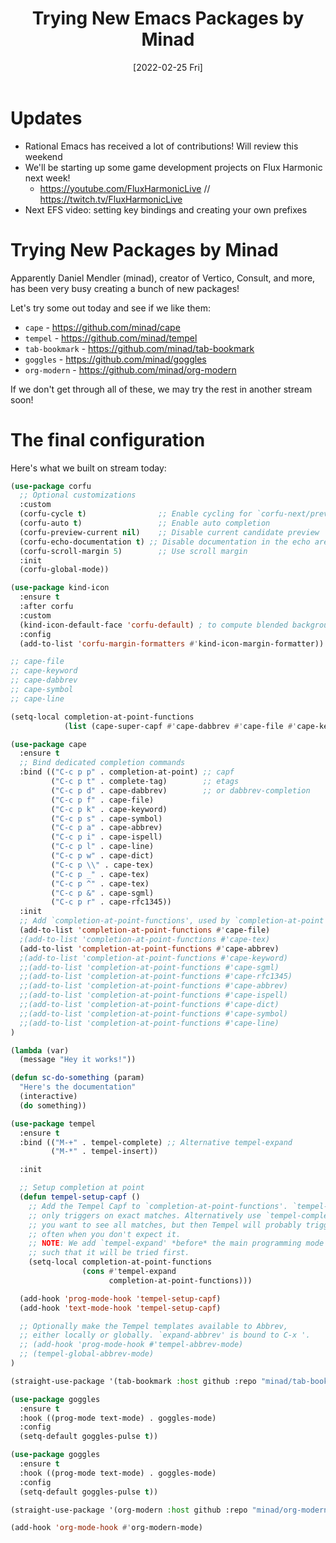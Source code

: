 #+title: Trying New Emacs Packages by Minad
#+date: [2022-02-25 Fri]
#+video: f0FMo_XxujU

* Updates

- Rational Emacs has received a lot of contributions!  Will review this weekend
- We'll be starting up some game development projects on Flux Harmonic next week!
  - https://youtube.com/FluxHarmonicLive // https://twitch.tv/FluxHarmonicLive
- Next EFS video: setting key bindings and creating your own prefixes

* Trying New Packages by Minad

Apparently Daniel Mendler (minad), creator of Vertico, Consult, and more, has been very busy creating a bunch of new packages!

Let's try some out today and see if we like them:

- =cape= - https://github.com/minad/cape
- =tempel= - https://github.com/minad/tempel
- =tab-bookmark= - https://github.com/minad/tab-bookmark
- =goggles= - https://github.com/minad/goggles
- =org-modern= - https://github.com/minad/org-modern

If we don't get through all of these, we may try the rest in another stream soon!

* The final configuration

Here's what we built on stream today:

#+begin_src emacs-lisp
(use-package corfu
  ;; Optional customizations
  :custom
  (corfu-cycle t)                ;; Enable cycling for `corfu-next/previous'
  (corfu-auto t)                 ;; Enable auto completion
  (corfu-preview-current nil)    ;; Disable current candidate preview
  (corfu-echo-documentation t) ;; Disable documentation in the echo area
  (corfu-scroll-margin 5)        ;; Use scroll margin
  :init
  (corfu-global-mode))

(use-package kind-icon
  :ensure t
  :after corfu
  :custom
  (kind-icon-default-face 'corfu-default) ; to compute blended backgrounds correctly
  :config
  (add-to-list 'corfu-margin-formatters #'kind-icon-margin-formatter))

;; cape-file
;; cape-keyword
;; cape-dabbrev
;; cape-symbol
;; cape-line

(setq-local completion-at-point-functions
            (list (cape-super-capf #'cape-dabbrev #'cape-file #'cape-keyword #'cape-symbol)))

(use-package cape
  :ensure t
  ;; Bind dedicated completion commands
  :bind (("C-c p p" . completion-at-point) ;; capf
         ("C-c p t" . complete-tag)        ;; etags
         ("C-c p d" . cape-dabbrev)        ;; or dabbrev-completion
         ("C-c p f" . cape-file)
         ("C-c p k" . cape-keyword)
         ("C-c p s" . cape-symbol)
         ("C-c p a" . cape-abbrev)
         ("C-c p i" . cape-ispell)
         ("C-c p l" . cape-line)
         ("C-c p w" . cape-dict)
         ("C-c p \\" . cape-tex)
         ("C-c p _" . cape-tex)
         ("C-c p ^" . cape-tex)
         ("C-c p &" . cape-sgml)
         ("C-c p r" . cape-rfc1345))
  :init
  ;; Add `completion-at-point-functions', used by `completion-at-point'.
  (add-to-list 'completion-at-point-functions #'cape-file)
  ;(add-to-list 'completion-at-point-functions #'cape-tex)
  (add-to-list 'completion-at-point-functions #'cape-abbrev)
  ;(add-to-list 'completion-at-point-functions #'cape-keyword)
  ;;(add-to-list 'completion-at-point-functions #'cape-sgml)
  ;;(add-to-list 'completion-at-point-functions #'cape-rfc1345)
  ;;(add-to-list 'completion-at-point-functions #'cape-abbrev)
  ;;(add-to-list 'completion-at-point-functions #'cape-ispell)
  ;;(add-to-list 'completion-at-point-functions #'cape-dict)
  ;;(add-to-list 'completion-at-point-functions #'cape-symbol)
  ;;(add-to-list 'completion-at-point-functions #'cape-line)
)

(lambda (var)
  (message "Hey it works!"))

(defun sc-do-something (param)
  "Here's the documentation"
  (interactive)
  (do something))

(use-package tempel
  :ensure t
  :bind (("M-+" . tempel-complete) ;; Alternative tempel-expand
         ("M-*" . tempel-insert))

  :init

  ;; Setup completion at point
  (defun tempel-setup-capf ()
    ;; Add the Tempel Capf to `completion-at-point-functions'. `tempel-expand'
    ;; only triggers on exact matches. Alternatively use `tempel-complete' if
    ;; you want to see all matches, but then Tempel will probably trigger too
    ;; often when you don't expect it.
    ;; NOTE: We add `tempel-expand' *before* the main programming mode Capf,
    ;; such that it will be tried first.
    (setq-local completion-at-point-functions
                (cons #'tempel-expand
                      completion-at-point-functions)))

  (add-hook 'prog-mode-hook 'tempel-setup-capf)
  (add-hook 'text-mode-hook 'tempel-setup-capf)

  ;; Optionally make the Tempel templates available to Abbrev,
  ;; either locally or globally. `expand-abbrev' is bound to C-x '.
  ;; (add-hook 'prog-mode-hook #'tempel-abbrev-mode)
  ;; (tempel-global-abbrev-mode)
)

(straight-use-package '(tab-bookmark :host github :repo "minad/tab-bookmark"))

(use-package goggles
  :ensure t
  :hook ((prog-mode text-mode) . goggles-mode)
  :config
  (setq-default goggles-pulse t))

(use-package goggles
  :ensure t
  :hook ((prog-mode text-mode) . goggles-mode)
  :config
  (setq-default goggles-pulse t))

(straight-use-package '(org-modern :host github :repo "minad/org-modern"))

(add-hook 'org-mode-hook #'org-modern-mode)

#+end_src
